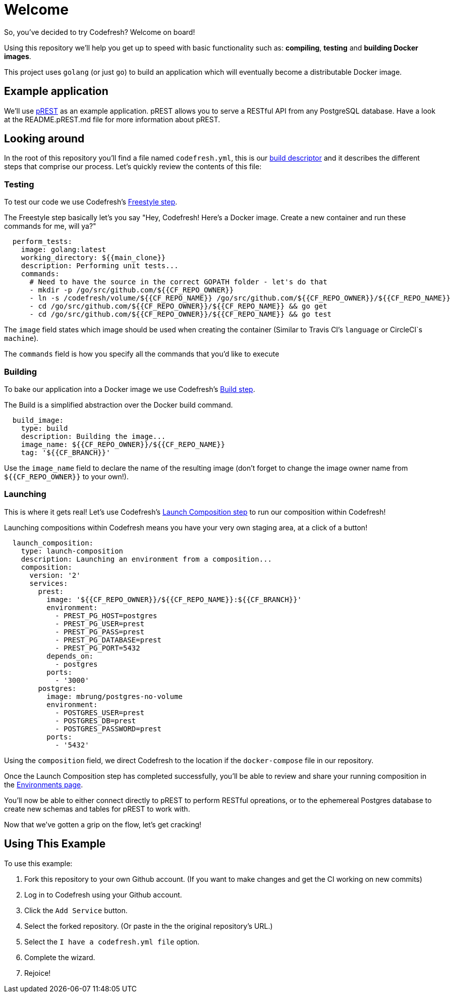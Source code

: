 # Welcome

So, you've decided to try Codefresh? Welcome on board!

Using this repository we'll help you get up to speed with basic functionality such as: *compiling*, *testing* and *building Docker images*.

This project uses `golang` (or just `go`) to build an application which will eventually become a distributable Docker image.

## Example application

We'll use https://github.com/nuveo/prest[pREST] as an example application. pREST allows you to serve a RESTful API from any PostgreSQL database.
Have a look at the README.pREST.md file for more information about pREST.

## Looking around

In the root of this repository you'll find a file named `codefresh.yml`, this is our https://docs.codefresh.io/docs/what-is-the-codefresh-yaml[build descriptor] and it describes the different steps that comprise our process.
Let's quickly review the contents of this file:

### Testing

To test our code we use Codefresh's https://docs.codefresh.io/docs/steps#section-freestyle[Freestyle step].

The Freestyle step basically let's you say "Hey, Codefresh! Here's a Docker image. Create a new container and run these commands for me, will ya?"

```
  perform_tests:
    image: golang:latest
    working_directory: ${{main_clone}}
    description: Performing unit tests...
    commands:
      # Need to have the source in the correct GOPATH folder - let's do that
      - mkdir -p /go/src/github.com/${{CF_REPO_OWNER}}
      - ln -s /codefresh/volume/${{CF_REPO_NAME}} /go/src/github.com/${{CF_REPO_OWNER}}/${{CF_REPO_NAME}}
      - cd /go/src/github.com/${{CF_REPO_OWNER}}/${{CF_REPO_NAME}} && go get
      - cd /go/src/github.com/${{CF_REPO_OWNER}}/${{CF_REPO_NAME}} && go test
```

The `image` field states which image should be used when creating the container (Similar to Travis CI's `language` or CircleCI`s `machine`).

The `commands` field is how you specify all the commands that you'd like to execute

### Building

To bake our application into a Docker image we use Codefresh's https://docs.codefresh.io/docs/steps#section-build[Build step].

The Build is a simplified abstraction over the Docker build command.

```
  build_image:
    type: build
    description: Building the image...
    image_name: ${{CF_REPO_OWNER}}/${{CF_REPO_NAME}}
    tag: '${{CF_BRANCH}}'
```

Use the `image_name` field to declare the name of the resulting image (don't forget to change the image owner name from `${{CF_REPO_OWNER}}` to your own!).

### Launching

This is where it gets real! Let's use Codefresh's https://docs.codefresh.io/docs/steps#section-launch-composition[Launch Composition step] to run our composition within Codefresh!

Launching compositions within Codefresh means you have your very own staging area, at a click of a button!
```
  launch_composition:
    type: launch-composition
    description: Launching an environment from a composition...
    composition:
      version: '2'
      services:
        prest:
          image: '${{CF_REPO_OWNER}}/${{CF_REPO_NAME}}:${{CF_BRANCH}}'
          environment:
            - PREST_PG_HOST=postgres
            - PREST_PG_USER=prest
            - PREST_PG_PASS=prest
            - PREST_PG_DATABASE=prest
            - PREST_PG_PORT=5432
          depends_on:
            - postgres
          ports:
            - '3000'
        postgres:
          image: mbrung/postgres-no-volume
          environment:
            - POSTGRES_USER=prest
            - POSTGRES_DB=prest
            - POSTGRES_PASSWORD=prest
          ports:
            - '5432'
```

Using the `composition` field, we direct Codefresh to the location if the `docker-compose` file in our repository.

Once the Launch Composition step has completed successfully, you'll be able to review and share your running composition in the https://docs.codefresh.io/docs/share-environment-with-your-test[Environments page].

You'll now be able to either connect directly to pREST to perform RESTful opreations, or to the ephemereal Postgres database to create new schemas and tables for pREST to work with.

Now that we've gotten a grip on the flow, let's get cracking!

## Using This Example

To use this example:

. Fork this repository to your own Github account. (If you want to make changes and get the CI working on new commits)
. Log in to Codefresh using your Github account.
. Click the `Add Service` button.
. Select the forked repository. (Or paste in the the original repository's URL.)
. Select the `I have a codefresh.yml file` option.
. Complete the wizard.
. Rejoice!
